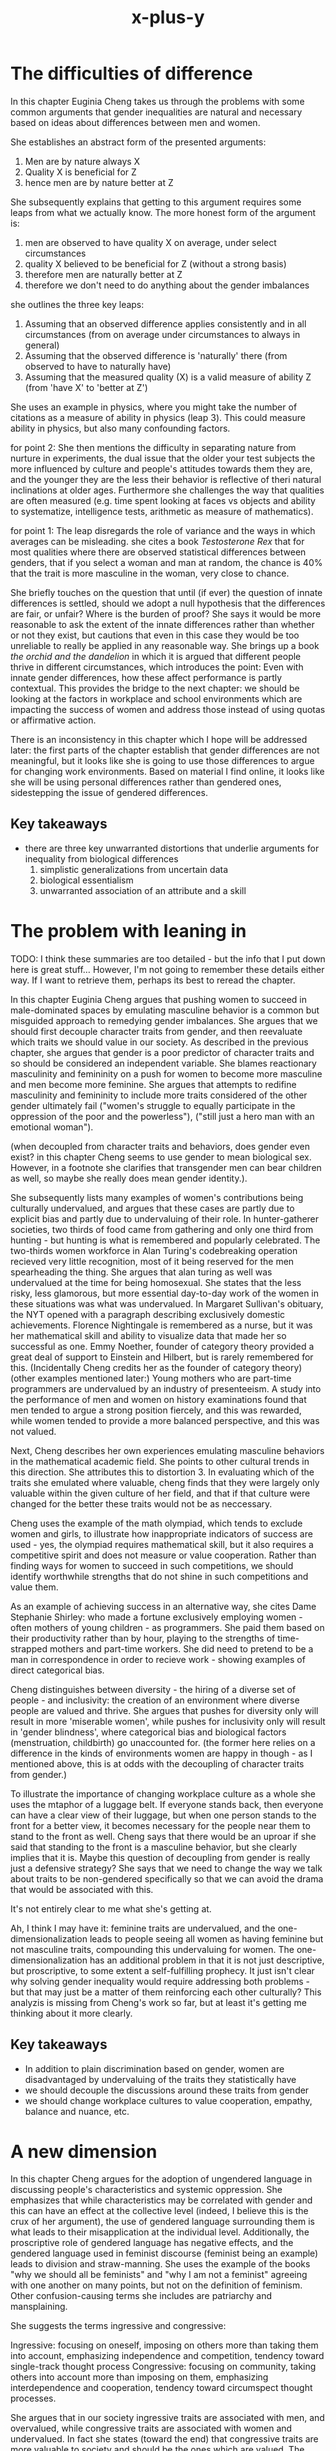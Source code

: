 :PROPERTIES:
:ID:       90ca531b-a872-4b8a-a44d-bac5e60e668a
:END:
#+title: x-plus-y
* The difficulties of difference


In this chapter Euginia Cheng takes us through the problems with some common arguments that gender inequalities are natural and necessary based on ideas about differences between men and women.

She establishes an abstract form of the presented arguments:
 1. Men are by nature always X
 2. Quality X is beneficial for Z
 3. hence men are by nature better at Z
 
She subsequently explains that getting to this argument requires some leaps from what we actually know. The more honest form of the argument is:

 1. men are observed to have quality X on average, under select circumstances
 2. quality X believed to be beneficial for Z (without a strong basis)
 3. therefore men are naturally better at Z
 4. therefore we don't need to do anything about the gender imbalances
 
 she outlines the three key leaps:
 1. Assuming that an observed difference applies consistently and in all circumstances (from on average under circumstances to always in general)
 2. Assuming that the observed difference is 'naturally' there (from observed to have to naturally have)
 3. Assuming that the measured quality (X) is a valid measure of ability Z (from 'have X' to 'better at Z')

She uses an example in physics, where you might take the number of citations as a measure of ability in physics (leap 3).
This could measure ability in physics, but also many confounding factors.

for point 2:
She then mentions the difficulty in separating nature from nurture in experiments, the dual issue that the older your test subjects the more influenced by culture and people's attitudes towards them they are, and the younger they are the less their behavior is reflective of theri natural inclinations at older ages.
Furthermore she challenges the way that qualities are often measured (e.g. time spent looking at faces vs objects and ability to systematize, intelligence tests, arithmetic as measure of mathematics).

for point 1:
The leap disregards the role of variance and the ways in which averages can be misleading.
she cites a book /Testosterone Rex/ that for most qualities where there are observed statistical differences between genders, that if you select a woman and man at random, the chance is 40% that the trait is more masculine in the woman, very close to chance.

She briefly touches on the question that until (if ever) the question of innate differences is settled, should we adopt a null hypothesis that the differences are fair, or unfair? Where is the burden of proof?
She says it would be more reasonable to ask the extent of the innate differences rather than whether or not they exist, but cautions that even in this case they would be too unreliable to really be applied in any reasonable way.
She brings up a book /the orchid and the dandelion/ in which it is argued that different people thrive in different circumstances, which introduces the point: Even with innate gender differences, how these affect performance is partly contextual.
 This provides the bridge to the next chapter: we should be looking at the factors in workplace and school environments which are impacting the success of women and address those instead of using quotas or affirmative action.
 
There is an inconsistency in this chapter which I hope will be addressed later: the first parts of the chapter establish that gender differences are not meaningful, but it looks like she is going to use those differences to argue for changing work environments. Based on material I find online, it looks like she will be using personal differences rather than gendered ones, sidestepping the issue of gendered differences.

** Key takeaways


 - there are three key unwarranted distortions that underlie arguments for inequality from biological differences
   1. simplistic generalizations from uncertain data
   2. biological essentialism
   3. unwarranted association of an attribute and a skill
 

* The problem with leaning in


TODO: I think these summaries are too detailed - but the info that I put down here is great stuff... However, I'm not going to remember these details either way. If I want to retrieve them, perhaps its best to reread the chapter.

In this chapter Euginia Cheng argues that pushing women to succeed in male-dominated spaces by emulating masculine behavior is a common but misguided approach to remedying gender imbalances.
She argues that we should first decouple character traits from gender, and then reevaluate which traits we should value in our society.
As described in the previous chapter, she argues that gender is a poor predictor of character traits and so should be considered an independent variable.
She blames reactionary masculinity and femininity on a push for women to become more masculine and men become more feminine.
She argues that attempts to redifine masculinity and femininity to include more traits considered of the other gender ultimately fail ("women's struggle to equally participate in the oppression of the poor and the powerless"), ("still just a hero man with an emotional woman").

(when decoupled from character traits and behaviors, does gender even exist? in this chapter Cheng seems to use gender to mean biological sex. However, in a footnote she clarifies that transgender men can bear children as well, so maybe she really does mean gender identity.).

She subsequently lists many examples of women's contributions being culturally undervalued, and argues that these cases are partly due to explicit bias and partly due to undervaluing of their role.
In hunter-gatherer societies, two thirds of food came from gathering and only one third from hunting - but hunting is what is remembered and popularly celebrated.
The two-thirds women workforce in Alan Turing's codebreaking operation recieved very little recognition, most of it being reserved for the men spearheading the thing.
She argues that alan turing as well was undervalued at the time for being homosexual.
She states that the less risky, less glamorous, but more essential day-to-day work of the women in these situations was what was undervalued.
In Margaret Sullivan's obituary, the NYT opened with a paragraph describing exclusively domestic achievements.
Florence Nightingale is remembered as a nurse, but it was her mathematical skill and ability to visualize data that made her so successful as one.
Emmy Noether, founder of category theory provided a great deal of support to Einstein and Hilbert, but is rarely remembered for this.
(Incidentally Cheng credits her as the founder of category theory)
(other examples mentioned later:)
Young mothers who are part-time programmers are undervalued by an industry of presenteeism.
A study into the performance of men and women on history examinations found that men tended to argue a strong position fiercely, and this was rewarded, while women tended to provide a more balanced perspective, and this was not valued.

Next, Cheng describes her own experiences emulating masculine behaviors in the mathematical academic field.
She points to other cultural trends in this direction.
She attributes this to distortion 3.
In evaluating which of the traits she emulated where valuable, cheng finds that they were largely only valuable within the given culture of her field, and that if that culture were changed for the better these traits would not be as neccessary.

Cheng uses the example of the math olympiad, which tends to exclude women and girls, to illustrate how inappropriate indicators of success are used - yes, the olympiad requires mathematical skill, but it also requires a competitive spirit and does not measure or value cooperation.
Rather than finding ways for women to succeed in such competitions, we should identify worthwhile strengths that do not shine in such competitions and value them.

As an example of achieving success in an alternative way, she cites Dame Stephanie Shirley: who made a fortune exclusively employing women - often mothers of young children - as programmers.
She paid them based on their productivity rather than by hour, playing to the strengths of time-strapped mothers and part-time workers. 
She did need to pretend to be a man in correspondence in order to recieve work - showing examples of direct categorical bias.

Cheng distinguishes between diversity - the hiring of a diverse set of people - and inclusivity: the creation of an environment where diverse people are valued and thrive.
She argues that pushes for diversity only will result in more 'miserable women', while pushes for inclusivity only will result in 'gender blindness', where categorical bias and biological factors (menstruation, childbirth) go unaccounted for.
(the former here relies on a difference in the kinds of environments women are happy in though - as I mentioned above, this is at odds with the decoupling of character traits from gender.)

To illustrate the importance of changing workplace culture as a whole she uses the mtaphor of a luggage belt. 
If everyone stands back, then everyone can have a clear view of their luggage, but when one person stands to the front for a better view, it becomes necessary for the people near them to stand to the front as well.
Cheng says that there would be an uproar if she said that standing to the front is a masculine behavior, but she clearly implies that it is.
Maybe this question of decoupling from gender is really just a defensive strategy? She says that we need to change the way we talk about traits to be non-gendered specifically so that we can avoid the drama that would be associated with this.

It's not entirely clear to me what she's getting at.

Ah, I think I may have it: feminine traits are undervalued, and the one-dimensionalization leads to people seeing all women as having feminine but not masculine traits, compounding this undervaluing for women.
The one-dimensionalization has an additional problem in that it is not just descriptive, but proscriptive, to some extent a self-fulfilling prophecy.
It just isn't clear why solving gender inequality would require addressing both problems - but that may just be a matter of them reinforcing each other culturally?
This analyzis is missing from Cheng's work so far, but at least it's getting me thinking about it more clearly.

** Key takeaways


 - In addition to plain discrimination based on gender, women are disadvantaged by undervaluing of the traits they statistically have 
 - we should decouple the discussions around these traits from gender
 - we should change workplace cultures to value cooperation, empathy, balance and nuance, etc. 


* A new dimension


In this chapter Cheng argues for the adoption of ungendered language in discussing people's characteristics and systemic oppression.
She emphasizes that while characteristics may be correlated with gender and this can have an effect at the collective level (indeed, I believe this is the crux of her argument), the use of gendered language surrounding them is what leads to their misapplication at the individual level.
Additionally, the proscriptive role of gendered language has negative effects, and the gendered language used in feminist discourse (feminist being an example) leads to division and straw-manning.
She uses the example of the books "why we should all be feminists" and "why I am not a feminist" agreeing with one another on many points, but not on the definition of feminism.
Other confusion-causing terms she includes are patriarchy and mansplaining.


She suggests the terms ingressive and congressive:

Ingressive: focusing on oneself, imposing on others more than taking them into account, emphasizing independence and competition, tendency toward single-track thought process
Congressive: focusing on community, taking others into account more than imposing on them, emphasizing interdependence and cooperation, tendency toward circumspect thought processes.

She argues that in our society ingressive traits are associated with men, and overvalued, while congressive traits are associated with women and undervalued.
In fact she states (toward the end) that congressive traits are more valuable to society and should be the ones which are valued.
The definitions make them seem like opposite traits, but EC describes them as orthogonal, forming a plane  (this doesn't really make sense to me).

In a helpful diagram she describes two aspects of sexism, implicit and explicit.
In explicit sexism women are excluded because of their gender per se.
While in implicit sexism women are excluded because they do not, or are percieved to not, embody ingressive traits.
She argues against tackling this by questioning the idea that women are less ingressive - because it is beside the point.
Instead, we should be questioning the idea that ingressive traits are more desirable in general.
For this purpose, to not conflate implicit and explicit sexism, the ungendered language for traditionally gendered traits is presented as useful.

This chapter does address my concerns to an extent, but something didn't sit right, yet I can't recall what it was. Maybe it'll be clear if I return to this chapter later.


** Key takeaways

 - use ungendered language for describing character traits and how they should be valued
 - 



* Structures and Society


In this chapter euginia cheng describes some ways in which society encourages ingressive behavior, with special focus on her own experiences in education.
She arugues that besides making classroom environments more collaborative and less competitive, we should place less emphasis on speed and more on depth and flexibility.
She provides the finnish school system as a good example of a congressive and successful school system.
She also uses results obtained within it as evidence that girls tend to do better on the more congressive aspects of these fields.

She mentions that competition works through contriving scarcity, but that in most contexts there is no scarcity and hence collaboration is better.
Math and science are such fields.


** Key takeaways

 - educattion is the most imporatn place to emphasize more congressive behavior

